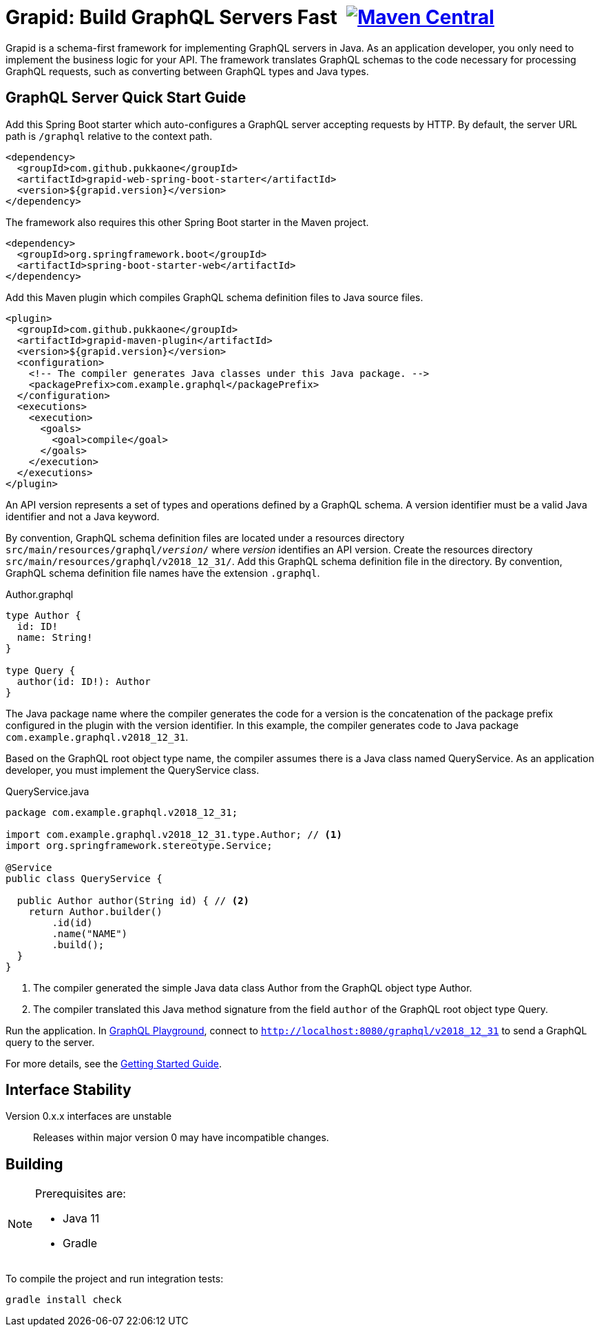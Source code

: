 = Grapid: Build GraphQL Servers Fast {nbsp}image:https://maven-badges.herokuapp.com/maven-central/com.github.pukkaone/grapid-core/badge.svg[Maven Central,link="https://maven-badges.herokuapp.com/maven-central/com.github.pukkaone/grapid-core"]

Grapid is a schema-first framework for implementing GraphQL servers in Java.  As an application
developer, you only need to implement the business logic for your API.  The framework translates
GraphQL schemas to the code necessary for processing GraphQL requests, such as converting between
GraphQL types and Java types.


== GraphQL Server Quick Start Guide

Add this Spring Boot starter which auto-configures a GraphQL server accepting requests by HTTP.
By default, the server URL path is `/graphql` relative to the context path.

[source,xml]
----
<dependency>
  <groupId>com.github.pukkaone</groupId>
  <artifactId>grapid-web-spring-boot-starter</artifactId>
  <version>${grapid.version}</version>
</dependency>
----

The framework also requires this other Spring Boot starter in the Maven project.

[source,xml]
----
<dependency>
  <groupId>org.springframework.boot</groupId>
  <artifactId>spring-boot-starter-web</artifactId>
</dependency>
----

Add this Maven plugin which compiles GraphQL schema definition files to Java source files.

[source,xml]
----
<plugin>
  <groupId>com.github.pukkaone</groupId>
  <artifactId>grapid-maven-plugin</artifactId>
  <version>${grapid.version}</version>
  <configuration>
    <!-- The compiler generates Java classes under this Java package. -->
    <packagePrefix>com.example.graphql</packagePrefix>
  </configuration>
  <executions>
    <execution>
      <goals>
        <goal>compile</goal>
      </goals>
    </execution>
  </executions>
</plugin>
----

An API version represents a set of types and operations defined by a GraphQL schema.  A version
identifier must be a valid Java identifier and not a Java keyword.

By convention, GraphQL schema definition files are located under a resources directory
`src/main/resources/graphql/_version_/` where _version_ identifies an API version.  Create the
resources directory `src/main/resources/graphql/v2018_12_31/`.  Add this GraphQL schema definition
file in the directory.  By convention, GraphQL schema definition file names have the extension
`.graphql`.

.Author.graphql
[source,graphql]
----
type Author {
  id: ID!
  name: String!
}

type Query {
  author(id: ID!): Author
}
----

The Java package name where the compiler generates the code for a version is the concatenation of
the package prefix configured in the plugin with the version identifier.  In this example, the
compiler generates code to Java package `com.example.graphql.v2018_12_31`.

Based on the GraphQL root object type name, the compiler assumes there is a Java class named
QueryService.  As an application developer, you must implement the QueryService class.

.QueryService.java
[source,java]
----
package com.example.graphql.v2018_12_31;

import com.example.graphql.v2018_12_31.type.Author; // <1>
import org.springframework.stereotype.Service;

@Service
public class QueryService {

  public Author author(String id) { // <2>
    return Author.builder()
        .id(id)
        .name("NAME")
        .build();
  }
}
----
<1> The compiler generated the simple Java data class Author from the GraphQL object type Author.
<2> The compiler translated this Java method signature from the field `author` of the GraphQL
    root object type Query.

Run the application.  In https://github.com/prisma/graphql-playground[GraphQL Playground],
connect to `http://localhost:8080/graphql/v2018_12_31` to send a GraphQL query to the server.

For more details, see the https://pukkaone.github.io/grapid/documentation/[Getting Started Guide].


== Interface Stability

Version 0.x.x interfaces are unstable::
  Releases within major version 0 may have incompatible changes.


== Building

[NOTE]
====
Prerequisites are:

  - Java 11
  - Gradle
====

To compile the project and run integration tests:

----
gradle install check
----
